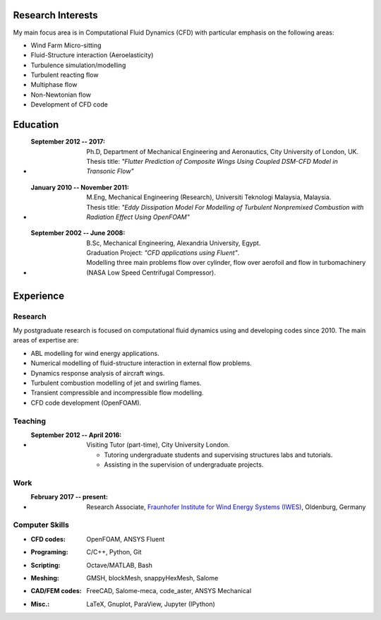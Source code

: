 .. title: Curriculum Vitae
.. slug: curriculum-vitae
.. date: 2016-06-11 16:07:47 UTC+01:00
.. tags:
.. category:
.. link:
.. description:
.. type: text


Research Interests
------------------

My main focus area is in Computational Fluid Dynamics (CFD) with particular
emphasis on the following areas:

- Wind Farm Micro-sitting
- Fluid-Structure interaction (Aeroelasticity)
- Turbulence simulation/modelling
- Turbulent reacting flow
- Multiphase flow
- Non-Newtonian flow
- Development of CFD code

Education
---------

- :September 2012 -- 2017:
    | Ph.D, Department of Mechanical Engineering and Aeronautics, City University of London, UK.
    | Thesis title: *"Flutter Prediction of Composite Wings Using Coupled DSM-CFD Model in Transonic Flow"*
- :January 2010 -- November 2011:
    | M.Eng, Mechanical Engineering (Research), Universiti Teknologi Malaysia, Malaysia.
    | Thesis title: *"Eddy Dissipation Model For Modelling of Turbulent Nonpremixed Combustion with Radiation Effect Using OpenFOAM"*
- :September 2002 -- June 2008:
    | B.Sc, Mechanical Engineering, Alexandria University, Egypt.
    | Graduation Project: *"CFD applications using Fluent"*.
    | Modelling three main problems flow over cylinder, flow over aerofoil and flow in turbomachinery (NASA Low Speed Centrifugal Compressor).

Experience
-----------
Research
~~~~~~~~

My postgraduate research is focused on computational fluid dynamics using and
developing codes since 2010. The main areas of expertise are:

- ABL modelling for wind energy applications.
- Numerical modelling of fluid-structure interaction in external flow problems.
- Dynamics response analysis of aircraft wings.
- Turbulent combustion modelling of jet and swirling flames.
- Transient compressible and incompressible flow modelling.
- CFD code development (OpenFOAM).

Teaching
~~~~~~~~
- :September 2012 -- April 2016: Visiting Tutor (part-time), City University London.

    - Tutoring undergraduate students and supervising structures labs and tutorials.
    - Assisting in the supervision of undergraduate projects.

Work
~~~~
- :February 2017 -- present: Research Associate, `Fraunhofer Institute for Wind Energy Systems (IWES)`__, Oldenburg, Germany

.. __: https://www.iwes.fraunhofer.de/en.html

Computer Skills
~~~~~~~~~~~~~~~
- :CFD codes: OpenFOAM, ANSYS Fluent
- :Programing: C/C++, Python, Git
- :Scripting: Octave/MATLAB, Bash
- :Meshing: GMSH, blockMesh, snappyHexMesh, Salome
- :CAD/FEM codes: FreeCAD, Salome-meca, code_aster, ANSYS Mechanical
- :Misc.: LaTeX, Gnuplot, ParaView, Jupyter (IPython)
